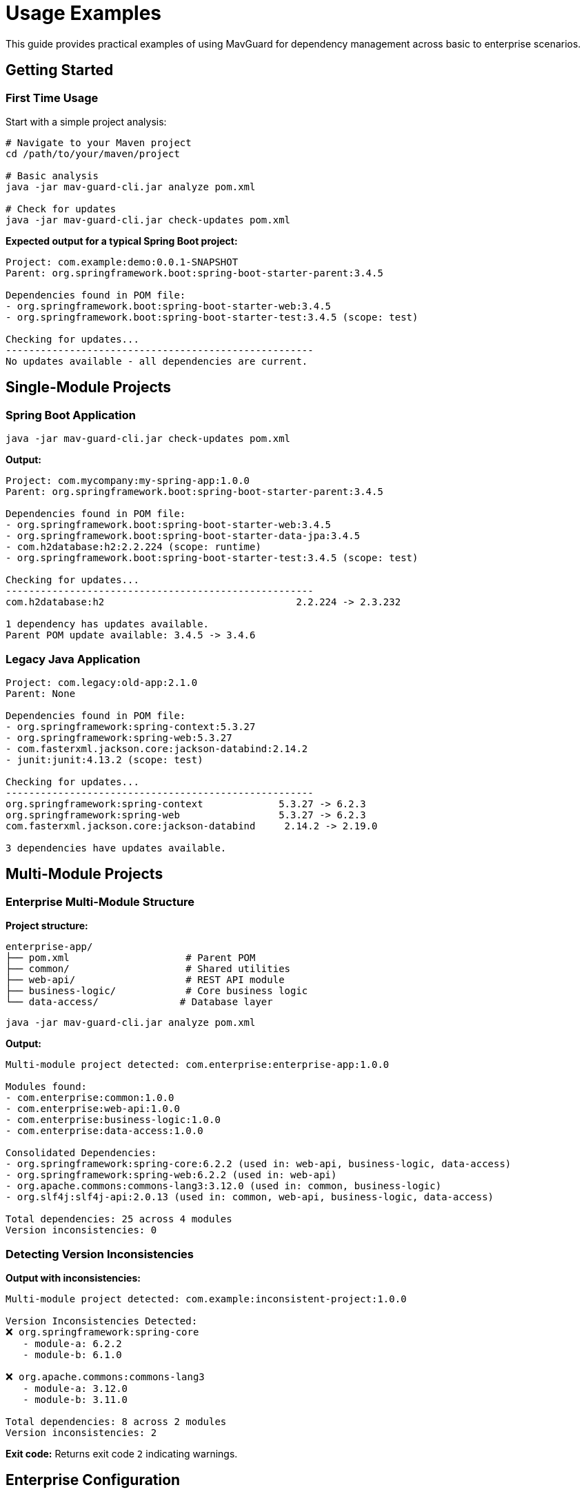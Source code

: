 = Usage Examples

This guide provides practical examples of using MavGuard for dependency management across basic to enterprise scenarios.

== Getting Started

=== First Time Usage

Start with a simple project analysis:

[source,bash]
----
# Navigate to your Maven project
cd /path/to/your/maven/project

# Basic analysis
java -jar mav-guard-cli.jar analyze pom.xml

# Check for updates
java -jar mav-guard-cli.jar check-updates pom.xml
----

**Expected output for a typical Spring Boot project:**
[source,console]
----
Project: com.example:demo:0.0.1-SNAPSHOT
Parent: org.springframework.boot:spring-boot-starter-parent:3.4.5

Dependencies found in POM file:
- org.springframework.boot:spring-boot-starter-web:3.4.5
- org.springframework.boot:spring-boot-starter-test:3.4.5 (scope: test)

Checking for updates...
-----------------------------------------------------
No updates available - all dependencies are current.
----

== Single-Module Projects

=== Spring Boot Application

[source,bash]
----
java -jar mav-guard-cli.jar check-updates pom.xml
----

**Output:**
[source,console]
----
Project: com.mycompany:my-spring-app:1.0.0
Parent: org.springframework.boot:spring-boot-starter-parent:3.4.5

Dependencies found in POM file:
- org.springframework.boot:spring-boot-starter-web:3.4.5
- org.springframework.boot:spring-boot-starter-data-jpa:3.4.5
- com.h2database:h2:2.2.224 (scope: runtime)
- org.springframework.boot:spring-boot-starter-test:3.4.5 (scope: test)

Checking for updates...
-----------------------------------------------------
com.h2database:h2                                 2.2.224 -> 2.3.232

1 dependency has updates available.
Parent POM update available: 3.4.5 -> 3.4.6
----

=== Legacy Java Application

[source,console]
----
Project: com.legacy:old-app:2.1.0
Parent: None

Dependencies found in POM file:
- org.springframework:spring-context:5.3.27
- org.springframework:spring-web:5.3.27
- com.fasterxml.jackson.core:jackson-databind:2.14.2
- junit:junit:4.13.2 (scope: test)

Checking for updates...
-----------------------------------------------------
org.springframework:spring-context             5.3.27 -> 6.2.3
org.springframework:spring-web                 5.3.27 -> 6.2.3
com.fasterxml.jackson.core:jackson-databind     2.14.2 -> 2.19.0

3 dependencies have updates available.
----

== Multi-Module Projects

=== Enterprise Multi-Module Structure

**Project structure:**
```
enterprise-app/
├── pom.xml                    # Parent POM
├── common/                    # Shared utilities
├── web-api/                   # REST API module
├── business-logic/            # Core business logic
└── data-access/              # Database layer
```

[source,bash]
----
java -jar mav-guard-cli.jar analyze pom.xml
----

**Output:**
[source,console]
----
Multi-module project detected: com.enterprise:enterprise-app:1.0.0

Modules found:
- com.enterprise:common:1.0.0
- com.enterprise:web-api:1.0.0
- com.enterprise:business-logic:1.0.0
- com.enterprise:data-access:1.0.0

Consolidated Dependencies:
- org.springframework:spring-core:6.2.2 (used in: web-api, business-logic, data-access)
- org.springframework:spring-web:6.2.2 (used in: web-api)
- org.apache.commons:commons-lang3:3.12.0 (used in: common, business-logic)
- org.slf4j:slf4j-api:2.0.13 (used in: common, web-api, business-logic, data-access)

Total dependencies: 25 across 4 modules
Version inconsistencies: 0
----

=== Detecting Version Inconsistencies

**Output with inconsistencies:**
[source,console]
----
Multi-module project detected: com.example:inconsistent-project:1.0.0

Version Inconsistencies Detected:
❌ org.springframework:spring-core
   - module-a: 6.2.2
   - module-b: 6.1.0

❌ org.apache.commons:commons-lang3
   - module-a: 3.12.0
   - module-b: 3.11.0

Total dependencies: 8 across 2 modules
Version inconsistencies: 2
----

**Exit code:** Returns exit code `2` indicating warnings.

== Enterprise Configuration

=== Repository Authentication

[source,properties]
----
# ~/.mavguard/application.properties
mavguard.repository.type=nexus
mavguard.repository.url=https://nexus.company.com/repository/maven-public/
mavguard.repository.username=${NEXUS_USERNAME}
mavguard.repository.password=${NEXUS_PASSWORD}
----

[source,bash]
----
# Environment variables (secure)
export NEXUS_USERNAME=service-account
export NEXUS_PASSWORD=secure-token-here
java -jar mav-guard-cli.jar check-updates pom.xml
----

=== Proxy Configuration

[source,properties]
----
# Corporate proxy setup
mavguard.proxy.host=proxy.company.com
mavguard.proxy.port=8080
mavguard.proxy.username=${PROXY_USERNAME}
mavguard.proxy.password=${PROXY_PASSWORD}
mavguard.proxy.nonproxyhosts=localhost,127.0.0.1,*.company.com
----

=== Multiple Repository Support

[source,properties]
----
# Primary enterprise repository
mavguard.repository.primary.url=https://nexus.company.com/repository/maven-public/
mavguard.repository.primary.username=${NEXUS_USERNAME}
mavguard.repository.primary.password=${NEXUS_PASSWORD}

# Fallback to Maven Central
mavguard.repository.fallback.url=https://repo1.maven.org/maven2/
mavguard.repository.fallback.enabled=true
----

== Development Workflows

=== Daily Dependency Check Script

[source,bash]
----
#!/bin/bash
# daily-dep-check.sh

echo "🔍 Daily Dependency Check - $(date)"
echo "======================================"

if [ -f "pom.xml" ]; then
    echo "📊 Project Analysis:"
    java -jar ~/tools/mav-guard-cli.jar analyze pom.xml | grep -E "(Project:|Total dependencies:|Version inconsistencies:)"
    
    echo -e "\n🔄 Update Check:"
    updates=$(java -jar ~/tools/mav-guard-cli.jar check-updates pom.xml | grep " -> " | wc -l)
    if [ "$updates" -gt 0 ]; then
        echo "⚠️  $updates dependencies have updates available"
        java -jar ~/tools/mav-guard-cli.jar check-updates pom.xml | grep " -> "
    else
        echo "✅ All dependencies are up to date"
    fi
else
    echo "❌ No pom.xml found in current directory"
fi

echo -e "\n✅ Daily check complete!"
----

=== Pre-Commit Hook

[source,bash]
----
#!/bin/bash
# .git/hooks/pre-commit

echo "🔍 Running dependency analysis..."

java -jar ~/tools/mav-guard-cli.jar analyze pom.xml > /dev/null
exit_code=$?

if [ $exit_code -eq 2 ]; then
    echo "❌ Version inconsistencies detected!"
    echo "Run: java -jar mav-guard-cli.jar analyze pom.xml --detailed-usage"
    echo "Fix inconsistencies before committing."
    exit 1
elif [ $exit_code -ne 0 ]; then
    echo "❌ Dependency analysis failed!"
    exit 1
fi

echo "✅ Dependency analysis passed"
----

== CI/CD Integration

=== GitHub Actions

[source,yaml]
----
name: Dependency Analysis
on: [push, pull_request]

jobs:
  dependency-check:
    runs-on: ubuntu-latest
    steps:
      - uses: actions/checkout@v3
      
      - name: Set up Java
        uses: actions/setup-java@v3
        with:
          java-version: '17'
          distribution: 'temurin'
          
      - name: Build project
        run: mvn clean package -DskipTests
        
      - name: Download MavGuard
        run: |
          wget https://github.com/mariodavid/mav-guard/releases/latest/download/mav-guard-cli.jar
          
      - name: Analyze dependencies
        run: |
          java -jar mav-guard-cli.jar analyze pom.xml
          
      - name: Check for updates
        run: |
          java -jar mav-guard-cli.jar check-updates pom.xml > update-report.txt
          
      - name: Upload update report
        uses: actions/upload-artifact@v3
        with:
          name: dependency-update-report
          path: update-report.txt
----

=== Jenkins Pipeline

[source,groovy]
----
pipeline {
    agent any
    
    stages {
        stage('Build') {
            steps {
                sh 'mvn clean package'
            }
        }
        
        stage('Dependency Analysis') {
            steps {
                sh 'java -jar tools/mav-guard-cli.jar analyze pom.xml'
                
                script {
                    def exitCode = sh(
                        script: 'java -jar tools/mav-guard-cli.jar analyze pom.xml',
                        returnStatus: true
                    )
                    
                    if (exitCode == 2) {
                        currentBuild.result = 'UNSTABLE'
                        echo 'Version inconsistencies detected'
                    }
                }
            }
        }
        
        stage('Update Check') {
            steps {
                sh 'java -jar tools/mav-guard-cli.jar check-updates pom.xml > dependency-updates.txt'
                archiveArtifacts artifacts: 'dependency-updates.txt'
            }
        }
    }
}
----

== IDE Integration

=== VS Code Tasks

[source,json]
----
{
    "version": "2.0.0",
    "tasks": [
        {
            "label": "MavGuard: Analyze",
            "type": "shell",
            "command": "java",
            "args": [
                "-jar",
                "/path/to/mav-guard-cli.jar",
                "analyze",
                "pom.xml"
            ],
            "group": "build",
            "presentation": {
                "echo": true,
                "reveal": "always",
                "panel": "new"
            }
        },
        {
            "label": "MavGuard: Check Updates",
            "type": "shell",
            "command": "java",
            "args": [
                "-jar",
                "/path/to/mav-guard-cli.jar",
                "check-updates",
                "pom.xml"
            ],
            "group": "build"
        }
    ]
}
----

== Docker Deployment

[source,dockerfile]
----
FROM openjdk:17-jre-slim

# Add enterprise CA certificates
COPY corporate-ca.crt /usr/local/share/ca-certificates/
RUN update-ca-certificates

# Create application user
RUN groupadd -r mavguard && useradd -r -g mavguard mavguard

# Copy application
COPY mav-guard-cli.jar /app/mav-guard-cli.jar
COPY application-prod.properties /app/application.properties

# Set permissions
RUN chown -R mavguard:mavguard /app
USER mavguard

WORKDIR /workspace
ENTRYPOINT ["java", "-jar", "/app/mav-guard-cli.jar"]
----

== Troubleshooting

=== Parse Issues

[source,bash]
----
# Check XML validity
xmllint --noout pom.xml

# Test with minimal POM
java -jar mav-guard-cli.jar analyze sample/simple-project/pom.xml

# Force multi-module if detection fails
java -jar mav-guard-cli.jar analyze pom.xml --force-multi-module
----

=== Network Issues

[source,bash]
----
# Test network connectivity
curl -I https://repo1.maven.org/maven2/

# Analyze without update checking
java -jar mav-guard-cli.jar analyze pom.xml
----

=== Performance with Large Projects

[source,bash]
----
# Monitor execution time
time java -jar mav-guard-cli.jar analyze pom.xml

# Split large multi-module analysis
java -jar mav-guard-cli.jar analyze module-a/pom.xml
java -jar mav-guard-cli.jar analyze module-b/pom.xml
----

== Security Best Practices

=== Credential Management

* Never store credentials in configuration files committed to version control
* Use environment variables or external secret management
* Implement credential rotation policies
* Use service accounts with minimal required permissions

=== Vault Integration Example

[source,bash]
----
#!/bin/bash
# fetch-credentials.sh

# Fetch credentials from Vault
NEXUS_TOKEN=$(vault kv get -field=token secret/mavguard/nexus)

# Export for MavGuard
export NEXUS_USERNAME=mavguard-service
export NEXUS_PASSWORD="$NEXUS_TOKEN"

# Run MavGuard
java -jar mav-guard-cli.jar check-updates pom.xml
----

== Next Steps

* Review <<../user-guide/configuration.adoc#,detailed configuration options>>
* Set up <<../user-guide/ci-integration.adoc#,comprehensive CI/CD workflows>>
* Explore <<../reference/command-reference.adoc#,complete command reference>>